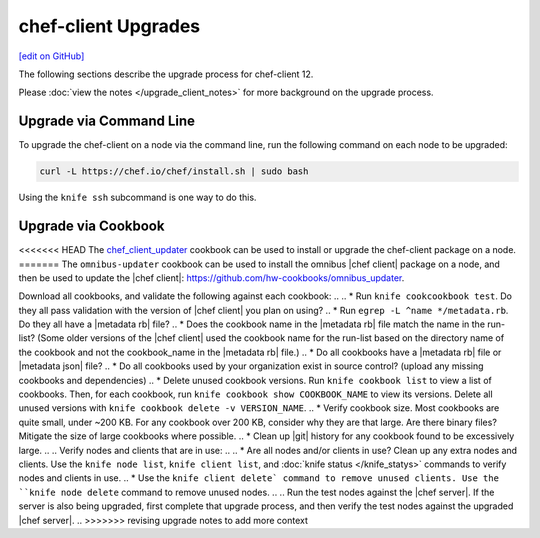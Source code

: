 =====================================================
chef-client Upgrades
=====================================================
`[edit on GitHub] <https://github.com/chef/chef-web-docs/blob/master/chef_master/source/upgrade_client.rst>`__

The following sections describe the upgrade process for chef-client 12.

Please :doc:`view the notes </upgrade_client_notes>` for more background on the upgrade process.

Upgrade via Command Line
=====================================================
To upgrade the chef-client on a node via the command line, run the  following command on each node to be upgraded:

.. code-block:: bash

   curl -L https://chef.io/chef/install.sh | sudo bash

Using the ``knife ssh`` subcommand is one way to do this.

Upgrade via Cookbook
=====================================================
<<<<<<< HEAD
The `chef_client_updater <https://supermarket.chef.io/cookbooks/chef_client_updater>`__ cookbook can be used to install or upgrade the chef-client package on a node.
=======
The ``omnibus-updater`` cookbook can be used to install the omnibus |chef client| package on a node, and then be used to update the |chef client|: https://github.com/hw-cookbooks/omnibus_updater.


.. 
.. Considerations
.. =====================================================
.. As part of chef server upgrade, all of the data is extracted, converted to new format and then uploaded. A large amount of data (cookbooks, nodes, etc..) can increate the upgrade process significantly, extending downtime. Below tasks should be done prior to upgrade to expedite the upgrade process and mitigate a lot of the common issues.

.. Install the version of |chef client| you plan on using after the upgrade on a small number of test nodes, and verify:
.. * All nodes can authenticate and converge successfully.
.. * Custom Ohai plugins still work as expected.
.. * Custom Handlers still work as expected.

Download all cookbooks, and validate the following against each cookbook:
.. 
.. * Run ``knife cookcookbook test``. Do they all pass validation with the version of |chef client| you plan on using?
.. * Run ``egrep -L ^name */metadata.rb``. Do they all have a |metadata rb| file? 
.. * Does the cookbook name in the |metadata rb| file match the name in the run-list? (Some older versions of the |chef client| used the cookbook name for the run-list based on the directory name of the cookbook and not the cookbook_name in the |metadata rb| file.)
.. * Do all cookbooks have a |metadata rb| file or |metadata json| file?
.. * Do all cookbooks used by your organization exist in source control? (upload any missing cookbooks and dependencies)
.. * Delete unused cookbook versions. Run ``knife cookbook list`` to view a list of cookbooks. Then, for each cookbook, run ``knife cookbook show COOKBOOK_NAME`` to view its versions. Delete all unused versions with ``knife cookbook delete -v VERSION_NAME``.
.. * Verify cookbook size. Most cookbooks are quite small, under ~200 KB. For any cookbook over 200 KB, consider why they are that large. Are there binary files? Mitigate the size of large cookbooks where possible.
.. * Clean up |git| history for any cookbook found to be excessively large.
.. 
.. Verify nodes and clients that are in use:
.. 
.. * Are all nodes and/or clients in use? Clean up any extra nodes and clients. Use the ``knife node list``, ``knife client list``, and :doc:`knife status </knife_statys>` commands to verify nodes and clients in use.
.. * Use the ``knife client delete` command to remove unused clients. Use the ``knife node delete`` command to remove unused nodes.
.. 
.. Run the test nodes against the |chef server|. If the server is also being upgraded, first complete that upgrade process, and then verify the test nodes against the upgraded |chef server|.
.. 
>>>>>>> revising upgrade notes to add more context
